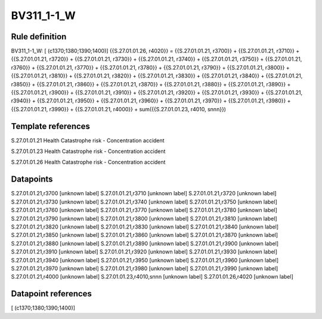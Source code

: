 ===========
BV311_1-1_W
===========

Rule definition
---------------

BV311_1-1_W: [ (c1370;1380;1390;1400)] {{S.27.01.01.26, r4020}} = {{S.27.01.01.21, r3700}} + {{S.27.01.01.21, r3710}} + {{S.27.01.01.21, r3720}} + {{S.27.01.01.21, r3730}} + {{S.27.01.01.21, r3740}} + {{S.27.01.01.21, r3750}} + {{S.27.01.01.21, r3760}} + {{S.27.01.01.21, r3770}} + {{S.27.01.01.21, r3780}} + {{S.27.01.01.21, r3790}} + {{S.27.01.01.21, r3800}} + {{S.27.01.01.21, r3810}} + {{S.27.01.01.21, r3820}} + {{S.27.01.01.21, r3830}} + {{S.27.01.01.21, r3840}} + {{S.27.01.01.21, r3850}} + {{S.27.01.01.21, r3860}} + {{S.27.01.01.21, r3870}} + {{S.27.01.01.21, r3880}} + {{S.27.01.01.21, r3890}} + {{S.27.01.01.21, r3900}} + {{S.27.01.01.21, r3910}} + {{S.27.01.01.21, r3920}} + {{S.27.01.01.21, r3930}} + {{S.27.01.01.21, r3940}} + {{S.27.01.01.21, r3950}} + {{S.27.01.01.21, r3960}} + {{S.27.01.01.21, r3970}} + {{S.27.01.01.21, r3980}} + {{S.27.01.01.21, r3990}} + {{S.27.01.01.21, r4000}} + sum({{S.27.01.01.23, r4010, snnn}})


Template references
-------------------

S.27.01.01.21 Health Catastrophe risk - Concentration accident

S.27.01.01.23 Health Catastrophe risk - Concentration accident

S.27.01.01.26 Health Catastrophe risk - Concentration accident


Datapoints
----------

S.27.01.01.21,r3700 [unknown label]
S.27.01.01.21,r3710 [unknown label]
S.27.01.01.21,r3720 [unknown label]
S.27.01.01.21,r3730 [unknown label]
S.27.01.01.21,r3740 [unknown label]
S.27.01.01.21,r3750 [unknown label]
S.27.01.01.21,r3760 [unknown label]
S.27.01.01.21,r3770 [unknown label]
S.27.01.01.21,r3780 [unknown label]
S.27.01.01.21,r3790 [unknown label]
S.27.01.01.21,r3800 [unknown label]
S.27.01.01.21,r3810 [unknown label]
S.27.01.01.21,r3820 [unknown label]
S.27.01.01.21,r3830 [unknown label]
S.27.01.01.21,r3840 [unknown label]
S.27.01.01.21,r3850 [unknown label]
S.27.01.01.21,r3860 [unknown label]
S.27.01.01.21,r3870 [unknown label]
S.27.01.01.21,r3880 [unknown label]
S.27.01.01.21,r3890 [unknown label]
S.27.01.01.21,r3900 [unknown label]
S.27.01.01.21,r3910 [unknown label]
S.27.01.01.21,r3920 [unknown label]
S.27.01.01.21,r3930 [unknown label]
S.27.01.01.21,r3940 [unknown label]
S.27.01.01.21,r3950 [unknown label]
S.27.01.01.21,r3960 [unknown label]
S.27.01.01.21,r3970 [unknown label]
S.27.01.01.21,r3980 [unknown label]
S.27.01.01.21,r3990 [unknown label]
S.27.01.01.21,r4000 [unknown label]
S.27.01.01.23,r4010,snnn [unknown label]
S.27.01.01.26,r4020 [unknown label]


Datapoint references
--------------------

[ (c1370;1380;1390;1400)]